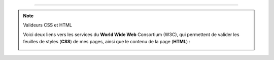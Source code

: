  
---------------------------------------------------------------------

.. note:: Valideurs CSS et HTML

   Voici deux liens vers les services du **World Wide Web** Consortium (W3C),
   qui permettent de valider les feuilles de styles (**CSS**) de mes pages,
   ainsi que le contenu de la page (**HTML**) :

   .. image::  http://jigsaw.w3.org/css-validator/images/vcss
      :align:  left
      :width:  88px
      :height: 31px
      :target: http://jigsaw.w3.org/css-validator/check/referer
      :alt: Feuille de style (CSS) valide ! 

   .. image::  http://jigsaw.w3.org/css-validator/images/vcss
      :align:  left
      :width:  88px
      :height: 31px
      :target: http://jigsaw.w3.org/css-validator/check/referer
      :alt: Feuille de style (CSS) valide ! 

.. -----------------------------------------------------------------------------

.. .. note:: Sphinx et reStructuredText

   * Toutes remarques, questions, ou notifications de bugs peuvent être posées
     via cette page
     `web-sphinx/issues <https://bitbucket.org/lbesson/web-sphinx/issues>`_.
   * Si cela concerne un des scripts présents sur mes pages, veuillez utiliser
     `web-sphinx-scripts/issues <https://bitbucket.org/lbesson/web-sphinx-scripts/issues>`_.
   * Des précisions sur les droits de copies, de propriétés intellectuelles,
     sur les institutions et les marques citées sont disponibles
     `sur cette page (en anglais) <trademarks.html>`_.

.. .. warning:: Javacsript et Google Analytics ®

   J'utilise du ``Javascript``, et du *templating* Django pour intégrer
   dynamiquement **Google Analytics** à ces pages là.

   Pour désactiver ces outils, vous pouvez (au choix) désactiver Javascript
   ou alors utiliser `Ghostery <http://www.ghostery.com/>`_.

.. (c) Lilian Besson, 2011-2013.